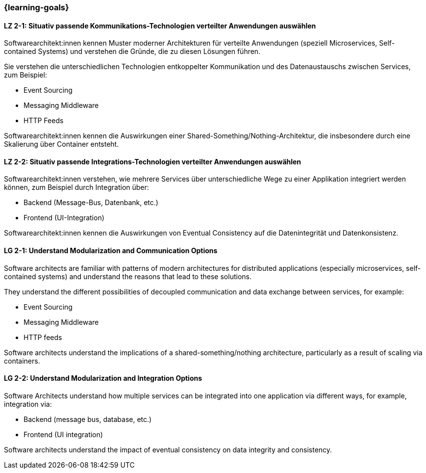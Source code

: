 === {learning-goals}

// tag::DE[]
[[LZ-2-1]]
==== LZ 2-1: Situativ passende Kommunikations-Technologien verteilter Anwendungen auswählen

Softwarearchitekt:innen kennen Muster moderner Architekturen für verteilte Anwendungen (speziell Microservices, Self-contained Systems) und verstehen die Gründe, die zu diesen Lösungen führen.

Sie verstehen die unterschiedlichen Technologien entkoppelter Kommunikation und des Datenaustauschs zwischen Services, zum Beispiel:

* Event Sourcing
* Messaging Middleware
* HTTP Feeds

Softwarearchitekt:innen kennen die Auswirkungen einer Shared-Something/Nothing-Architektur, die insbesondere durch eine Skalierung über Container entsteht.

[[LZ-2-2]]
==== LZ 2-2: Situativ passende Integrations-Technologien verteilter Anwendungen auswählen

Softwarearchitekt:innen verstehen, wie mehrere Services über unterschiedliche Wege zu einer Applikation integriert werden können, zum Beispiel durch Integration über:

* Backend (Message-Bus, Datenbank, etc.)
* Frontend (UI-Integration)

Softwarearchitekt:innen kennen die Auswirkungen von Eventual Consistency auf die Datenintegrität und Datenkonsistenz.

// end::DE[]

// tag::EN[]
[[LG-2-1]]
==== LG 2-1: Understand Modularization and Communication Options

Software architects are familiar with patterns of modern architectures for distributed applications (especially microservices, self-contained systems) and understand the reasons that lead to these solutions.

They understand the different possibilities of decoupled communication and data exchange between services, for example:

* Event Sourcing
* Messaging Middleware
* HTTP feeds

Software architects understand the implications of a shared-something/nothing architecture, particularly as a result of scaling via containers.

[[LG-2-2]]
==== LG 2-2: Understand Modularization and Integration Options

Software Architects understand how multiple services can be integrated into one application via different ways, for example, integration via:

* Backend (message bus, database, etc.)
* Frontend (UI integration)

Software architects understand the impact of eventual consistency on data integrity and consistency.
// end::EN[]
